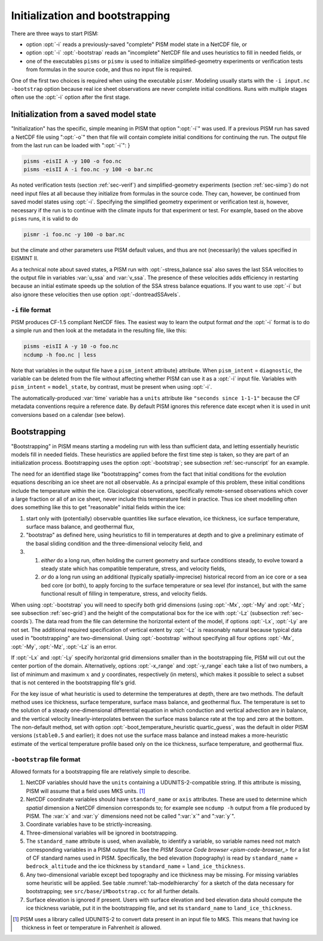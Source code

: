 .. _sec-initboot:

Initialization and bootstrapping
================================

There are three ways to start PISM:

- option :opt:`-i` reads a previously-saved "complete" PISM model state in a NetCDF file, or
- option :opt:`-i` :opt:`-bootstrap` reads an "incomplete" NetCDF file and uses heuristics to fill in needed fields, or
- one of the executables ``pisms`` or ``pismv`` is used to initialize simplified-geometry experiments or verification tests from formulas in the source code, and thus no input file is required.

One of the first two choices is required when using the executable ``pismr``.  Modeling usually starts with the ``-i input.nc -bootstrap`` option because real ice sheet observations are never complete initial conditions.  Runs with multiple stages often use the :opt:`-i` option after the first stage.

Initialization from a saved model state
---------------------------------------

"Initialization" has the specific, simple meaning in PISM that option ":opt:`-i`" was used.  If a previous PISM run has saved a NetCDF file using ":opt:`-o`" then that file will contain complete initial conditions for continuing the run.  The output file from the last run can be loaded with ":opt:`-i`": }

.. code-block:: none

   pisms -eisII A -y 100 -o foo.nc
   pisms -eisII A -i foo.nc -y 100 -o bar.nc

As noted verification tests (section :ref:`sec-verif`) and simplified-geometry experiments (section :ref:`sec-simp`) do not need input files at all because they initialize from formulas in the source code.  They can, however, be continued from saved model states using :opt:`-i`.  Specifying the simplified geometry experiment or verification test *is*, however, necessary if the run is to continue with the climate inputs for that experiment or test.  For example, based on the above ``pisms`` runs, it is valid to do

.. code-block:: none

   pismr -i foo.nc -y 100 -o bar.nc

but the climate and other parameters use PISM default values, and thus are not (necessarily) the values specified in EISMINT II.

As a technical note about saved states, a PISM run with :opt:`-stress_balance ssa` also saves the last SSA velocities to the output file in variables :var:`u_ssa` and :var:`v_ssa`.  The presence of these velocities adds efficiency in restarting because an initial estimate speeds up the solution of the SSA stress balance equations.  If you want to use :opt:`-i` but also ignore these velocities then use option :opt:`-dontreadSSAvels`.

.. _sec-i-format:

``-i`` file format
^^^^^^^^^^^^^^^^^^

PISM produces CF-1.5 compliant NetCDF files.  The easiest way to learn the output format *and* the :opt:`-i` format is to do a simple run and then look at the metadata in the resulting file, like this:

.. code-block:: none

   pisms -eisII A -y 10 -o foo.nc
   ncdump -h foo.nc | less


Note that variables in the output file have a ``pism_intent`` attribute} attribute.  When ``pism_intent`` = ``diagnostic``, the variable can be deleted from the file without affecting whether PISM can use it as a :opt:`-i` input file.  Variables with ``pism_intent`` = ``model_state``, by contrast, must be present when using :opt:`-i`.

The automatically-produced :var:`time` variable has a ``units`` attribute like ``"seconds since 1-1-1"`` because the CF metadata conventions require a reference date.  By default PISM ignores this reference date except when it is used in unit conversions based on a calendar (see below).

.. _sec-bootstrapping:

Bootstrapping
-------------

"Bootstrapping" in PISM means starting a modeling run with less than sufficient data, and letting essentially heuristic models fill in needed fields.  These heuristics are applied before the first time step is taken, so they are part of an initialization process.  Bootstrapping uses the option :opt:`-bootstrap`; see subsection :ref:`sec-runscript` for an example.

The need for an identified stage like "bootstrapping" comes from the fact that initial conditions for the evolution equations describing an ice sheet are not all observable. As a principal example of this problem, these initial conditions include the temperature within the ice. Glaciological observations, specifically remote-sensed observations which cover a large fraction or all of an ice sheet, never include this temperature field in practice. Thus ice sheet modelling often does something like this to get "reasonable" initial fields within the ice:

#. start only with (potentially) observable quantities like surface elevation, ice thickness, ice surface temperature, surface mass balance, and geothermal flux,
#. "bootstrap" as defined here, using heuristics to fill in temperatures at depth and to give a preliminary estimate of the basal sliding condition and the three-dimensional velocity field, and
#. #. *either* do a long run, often holding the current geometry and surface conditions steady, to evolve toward a steady state which has compatible temperature, stress, and velocity fields,
   #. *or* do a long run using an additional (typically spatially-imprecise) historical record from an ice core or a sea bed core (or both), to apply forcing to the surface temperature or sea level (for instance), but with the same functional result of filling in temperature, stress, and velocity fields.
      
When using :opt:`-bootstrap` you will need to specify both grid dimensions (using :opt:`-Mx`, :opt:`-My` and :opt:`-Mz`; see subsection :ref:`sec-grid`) and the height of the computational box for the ice with :opt:`-Lz` (subsection :ref:`sec-coords`). The data read from the file can determine the horizontal extent of the model, if options :opt:`-Lx`, :opt:`-Ly` are not set. The additional required specification of vertical extent by :opt:`-Lz` is reasonably natural because typical data used in "bootstrapping" are two-dimensional. Using :opt:`-bootstrap` without specifying all four options :opt:`-Mx`, :opt:`-My`, :opt:`-Mz`, :opt:`-Lz` is an error.

If :opt:`-Lx` and :opt:`-Ly` specify horizontal grid dimensions smaller than in the bootstrapping file, PISM will cut out the center portion of the domain. Alternatively, options :opt:`-x_range` and :opt:`-y_range` each take a list of two numbers, a list of minimum and maximum :math:`x` and :math:`y` coordinates, respectively (in meters), which makes it possible to select a subset that is not centered in the bootstrapping file's grid.

For the key issue of what heuristic is used to determine the temperatures at depth, there are two methods. The default method uses ice thickness, surface temperature, surface mass balance, and geothermal flux. The temperature is set to the solution of a steady one-dimensional differential equation in which conduction and vertical advection are in balance, and the vertical velocity linearly-interpolates between the surface mass balance rate at the top and zero at the bottom. The non-default method, set with option :opt:`-boot_temperature_heuristic quartic_guess`, was the default in older PISM versions (``stable0.5`` and earlier); it does not use the surface mass balance and instead makes a more-heuristic estimate of the vertical temperature profile based only on the ice thickness, surface temperature, and geothermal flux.

.. _sec-bootstrapping-format:

``-bootstrap`` file format
^^^^^^^^^^^^^^^^^^^^^^^^^^

Allowed formats for a bootstrapping file are relatively simple to describe. 

#. NetCDF variables should have the ``units`` containing a UDUNITS-2-compatible string. If this attribute is missing, PISM will assume that a field uses MKS units. [#]_
#. NetCDF coordinate variables should have ``standard_name`` or ``axis`` attributes. These are used to determine which *spatial* dimension a NetCDF dimension corresponds to; for example see ``ncdump -h`` output from a file produced by PISM. The :var:`x` and :var:`y` dimensions need not be called ":var:`x`" and ":var:`y`".
#. Coordinate variables have to be strictly-increasing.
#. Three-dimensional variables will be ignored in bootstrapping.
#. The ``standard_name`` attribute is used, when available, to identify a variable, so variable names need not match corresponding variables in a PISM output file. See the `PISM Source Code browser <pism-code-browser_>` for a list of CF standard names used in PISM. Specifically, the bed elevation (topography) is read by ``standard_name`` = ``bedrock_altitude`` and the ice thickness by ``standard_name`` = ``land_ice_thickness``.
#. Any two-dimensional variable except bed topography and ice thickness may be missing. For missing variables some heuristic will be applied. See table :numref:`tab-modelhierarchy` for a sketch of the data necessary for bootstrapping; see ``src/base/iMbootstrap.cc`` for all further details.
#. Surface elevation is ignored if present. Users with surface elevation and bed elevation data should compute the ice thickness variable, put it in the bootstrapping file, and set its ``standard_name`` to ``land_ice_thickness``.

.. [#] PISM uses a library called UDUNITS-2 to convert data present in an input file to MKS. This means that having ice thickness in feet or temperature in Fahrenheit *is* allowed.
